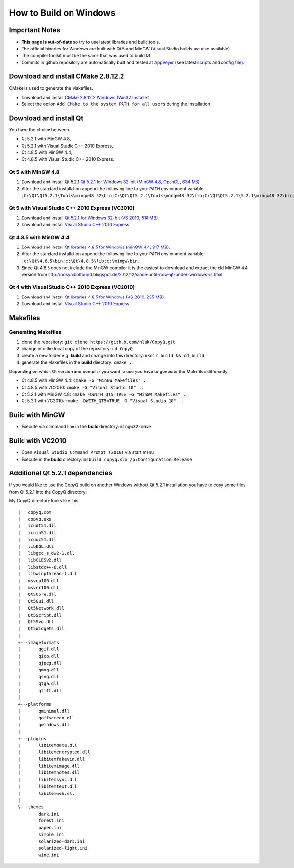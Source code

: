 How to Build on Windows
=======================

Important Notes
---------------

-  **This page is out-of-date** so try to use latest libraries and build tools.
-  The official binaries for Windows are built with Qt 5 and MinGW
   (Visual Studio builds are also available).
-  The compiler toolkit must be the same that was used to build Qt.
-  Commits in github repository are automatically built and tested at
   `AppVeyor <https://ci.appveyor.com/project/hluk/copyq>`__ (see latest
   `scripts <https://github.com/hluk/CopyQ/tree/master/utils/appveyor>`__
   and `config
   file <https://github.com/hluk/CopyQ/blob/master/appveyor.yml>`__).

Download and install CMake 2.8.12.2
-----------------------------------

CMake is used to generate the Makefiles.

* Download and install `CMake 2.8.12.2 Windows (Win32 Installer) <http://www.cmake.org/files/v2.8/cmake-2.8.12.2-win32-x86.exe>`__
* Select the option ``Add CMake to the system PATH for all users`` during the installation

Download and install Qt
-----------------------

You have the choice between

- Qt 5.2.1 with MinGW 4.8,
- Qt 5.2.1 with Visual Studio C++ 2010 Express,
- Qt 4.8.5 with MinGW 4.4,
- Qt 4.8.5 with Visual Studio C++ 2010 Express.

Qt 5 with MinGW 4.8
~~~~~~~~~~~~~~~~~~~

1. Download and install Qt 5.2.1 `Qt 5.2.1 for Windows 32-bit (MinGW
   4.8, OpenGL, 634
   MB) <http://download.qt-project.org/official_releases/qt/5.2/5.2.1/qt-opensource-windows-x86-mingw48_opengl-5.2.1.exe>`__
2. After the standard installation append the following line to your
   ``PATH`` environment variable:
   ``;C:\Qt\Qt5.2.1\Tools\mingw48_32\bin;C:\Qt\Qt5.2.1\Tools\mingw48_32\lib;C:\Qt\Qt5.2.1\5.2.1\mingw48_32\bin;``

Qt 5 with Visual Studio C++ 2010 Express (VC2010)
~~~~~~~~~~~~~~~~~~~~~~~~~~~~~~~~~~~~~~~~~~~~~~~~~

1. Download and install `Qt 5.2.1 for Windows 32-bit (VS 2010, 518
   MB) <http://download.qt-project.org/official_releases/qt/5.2/5.2.1/qt-opensource-windows-x86-msvc2010-5.2.1.exe>`__
2. Download and install `Visual Studio C++ 2010
   Express <http://www.visualstudio.com/de-de/downloads/download-visual-studio-vs#DownloadFamilies_4>`__

Qt 4.8.5 with MinGW 4.4
~~~~~~~~~~~~~~~~~~~~~~~

1. Download and install `Qt libraries 4.8.5 for Windows (minGW 4.4, 317 MB) <http://download.qt-project.org/official_releases/qt/4.8/4.8.5/qt-win-opensource-4.8.5-mingw.exe>`__.
2. After the standard installation append the following line to your ``PATH`` environment variable: ``;c:\Qt\4.8.5\bin;c:\Qt\4.8.5\lib;c:\mingw\bin;``
3. Since Qt 4.8.5 does not include the MinGW compiler it is the easiest to download and
   extract the old MinGW 4.4 version from http://nosymbolfound.blogspot.de/2012/12/since-until-now-qt-under-windows-is.html

Qt 4 with Visual Studio C++ 2010 Express (VC2010)
~~~~~~~~~~~~~~~~~~~~~~~~~~~~~~~~~~~~~~~~~~~~~~~~~

1. Download and install `Qt libraries 4.8.5 for Windows (VS 2010, 235
   MB) <http://download.qt-project.org/official_releases/qt/4.8/4.8.5/qt-win-opensource-4.8.5-vs2010.exe>`__
2. Download and install `Visual Studio C++ 2010
   Express <http://www.visualstudio.com/de-de/downloads/download-visual-studio-vs#DownloadFamilies_4>`__

Makefiles
---------

Generating Makefiles
~~~~~~~~~~~~~~~~~~~~

1. clone the repository: ``git clone https://github.com/hluk/CopyQ.git``
2. change into the local copy of the repository: ``cd CopyQ``
3. create a new folder e.g. **build** and change into this directory:
   ``mkdir build && cd build``
4. generate the Makefiles in the **build** directory: ``cmake ..``

Depending on which Qt version and compiler you want to use you have to
generate the Makefiles differently

- Qt 4.8.5 with MinGW 4.4: ``cmake -G "MinGW Makefiles" ..``
- Qt 4.8.5 with VC2010: ``cmake -G "Visual Studio 10" ..``
- Qt 5.2.1 with MinGW 4.8: ``cmake -DWITH_QT5=TRUE -G "MinGW Makefiles" ..``
- Qt 5.2.1 with VC2010: ``cmake -DWITH_QT5=TRUE -G "Visual Studio 10" ..``

Build with MinGW
----------------

-  Execute via command line in the **build** directory: ``mingw32-make``

Build with VC2010
-----------------

-  Open ``Visual Studio Command Prompt (2010)`` via start menu
-  Execute in the **build** directory:
   ``msbuild copyq.sln /p:Configuration=Release``

Additional Qt 5.2.1 dependencies
--------------------------------

If you would like to use the CopyQ build on another Windows without Qt
5.2.1 installation you have to copy some files from Qt 5.2.1 into the
CopyQ directory:

My CopyQ directory looks like this:

::

    |   copyq.com
    |   copyq.exe
    |   icudt51.dll
    |   icuin51.dll
    |   icuuc51.dll
    |   libEGL.dll
    |   libgcc_s_dw2-1.dll
    |   libGLESv2.dll
    |   libstdc++-6.dll
    |   libwinpthread-1.dll
    |   msvcp100.dll
    |   msvcr100.dll
    |   Qt5Core.dll
    |   Qt5Gui.dll
    |   Qt5Network.dll
    |   Qt5Script.dll
    |   Qt5Svg.dll
    |   Qt5Widgets.dll
    |   
    +---imageformats
    |       qgif.dll
    |       qico.dll
    |       qjpeg.dll
    |       qmng.dll
    |       qsvg.dll
    |       qtga.dll
    |       qtiff.dll
    |       
    +---platforms
    |       qminimal.dll
    |       qoffscreen.dll
    |       qwindows.dll
    |       
    +---plugins
    |       libitemdata.dll
    |       libitemencrypted.dll
    |       libitemfakevim.dll
    |       libitemimage.dll
    |       libitemnotes.dll
    |       libitemsync.dll
    |       libitemtext.dll
    |       libitemweb.dll
    |       
    \---themes
            dark.ini
            forest.ini
            paper.ini
            simple.ini
            solarized-dark.ini
            solarized-light.ini
            wine.ini
